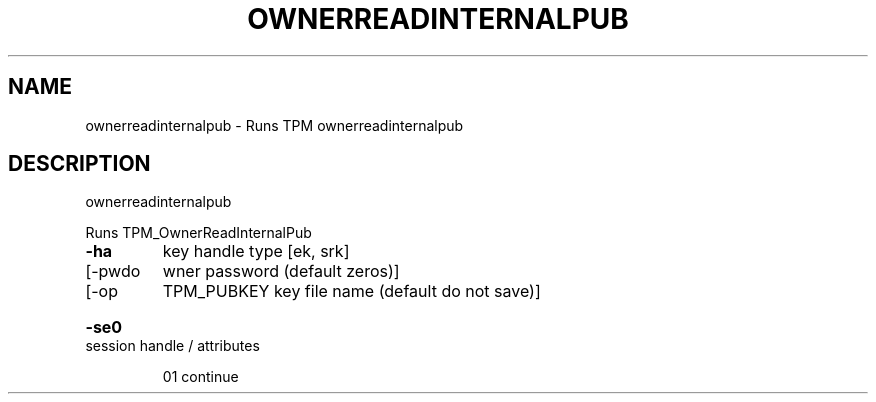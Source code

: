 .\" DO NOT MODIFY THIS FILE!  It was generated by help2man 1.47.6.
.TH OWNERREADINTERNALPUB "1" "November 2019" "ownerreadinternalpub 1517" "User Commands"
.SH NAME
ownerreadinternalpub \- Runs TPM ownerreadinternalpub
.SH DESCRIPTION
ownerreadinternalpub
.PP
Runs TPM_OwnerReadInternalPub
.TP
\fB\-ha\fR
key handle type [ek, srk]
.TP
[\-pwdo
wner password (default zeros)]
.TP
[\-op
TPM_PUBKEY key file name (default do not save)]
.HP
\fB\-se0\fR session handle / attributes
.IP
01 continue

